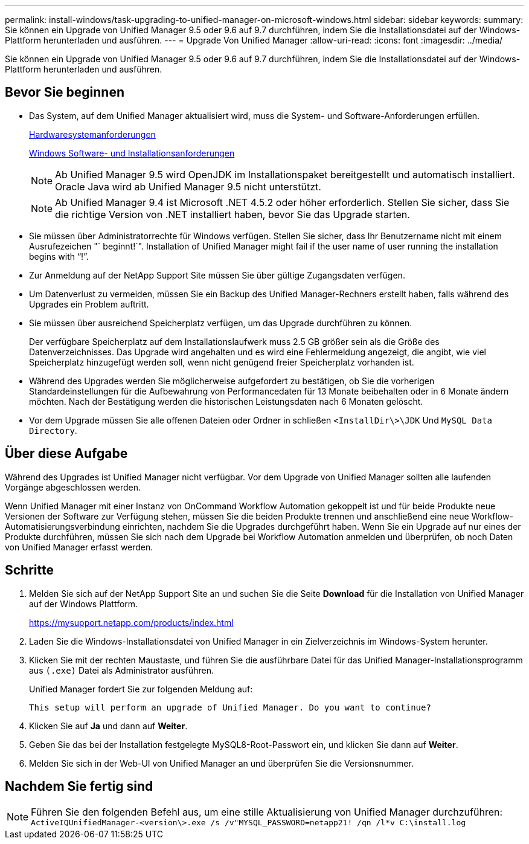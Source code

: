 ---
permalink: install-windows/task-upgrading-to-unified-manager-on-microsoft-windows.html 
sidebar: sidebar 
keywords:  
summary: Sie können ein Upgrade von Unified Manager 9.5 oder 9.6 auf 9.7 durchführen, indem Sie die Installationsdatei auf der Windows-Plattform herunterladen und ausführen. 
---
= Upgrade Von Unified Manager
:allow-uri-read: 
:icons: font
:imagesdir: ../media/


[role="lead"]
Sie können ein Upgrade von Unified Manager 9.5 oder 9.6 auf 9.7 durchführen, indem Sie die Installationsdatei auf der Windows-Plattform herunterladen und ausführen.



== Bevor Sie beginnen

* Das System, auf dem Unified Manager aktualisiert wird, muss die System- und Software-Anforderungen erfüllen.
+
xref:concept-virtual-infrastructure-or-hardware-system-requirements.adoc[Hardwaresystemanforderungen]

+
xref:reference-windows-software-and-installation-requirements.adoc[Windows Software- und Installationsanforderungen]

+
[NOTE]
====
Ab Unified Manager 9.5 wird OpenJDK im Installationspaket bereitgestellt und automatisch installiert. Oracle Java wird ab Unified Manager 9.5 nicht unterstützt.

====
+
[NOTE]
====
Ab Unified Manager 9.4 ist Microsoft .NET 4.5.2 oder höher erforderlich. Stellen Sie sicher, dass Sie die richtige Version von .NET installiert haben, bevor Sie das Upgrade starten.

====
* Sie müssen über Administratorrechte für Windows verfügen. Stellen Sie sicher, dass Ihr Benutzername nicht mit einem Ausrufezeichen "` beginnt!`". Installation of Unified Manager might fail if the user name of user running the installation begins with "`!`".
* Zur Anmeldung auf der NetApp Support Site müssen Sie über gültige Zugangsdaten verfügen.
* Um Datenverlust zu vermeiden, müssen Sie ein Backup des Unified Manager-Rechners erstellt haben, falls während des Upgrades ein Problem auftritt.
* Sie müssen über ausreichend Speicherplatz verfügen, um das Upgrade durchführen zu können.
+
Der verfügbare Speicherplatz auf dem Installationslaufwerk muss 2.5 GB größer sein als die Größe des Datenverzeichnisses. Das Upgrade wird angehalten und es wird eine Fehlermeldung angezeigt, die angibt, wie viel Speicherplatz hinzugefügt werden soll, wenn nicht genügend freier Speicherplatz vorhanden ist.

* Während des Upgrades werden Sie möglicherweise aufgefordert zu bestätigen, ob Sie die vorherigen Standardeinstellungen für die Aufbewahrung von Performancedaten für 13 Monate beibehalten oder in 6 Monate ändern möchten. Nach der Bestätigung werden die historischen Leistungsdaten nach 6 Monaten gelöscht.
* Vor dem Upgrade müssen Sie alle offenen Dateien oder Ordner in schließen `<InstallDir\>\JDK` Und `MySQL Data Directory`.




== Über diese Aufgabe

Während des Upgrades ist Unified Manager nicht verfügbar. Vor dem Upgrade von Unified Manager sollten alle laufenden Vorgänge abgeschlossen werden.

Wenn Unified Manager mit einer Instanz von OnCommand Workflow Automation gekoppelt ist und für beide Produkte neue Versionen der Software zur Verfügung stehen, müssen Sie die beiden Produkte trennen und anschließend eine neue Workflow-Automatisierungsverbindung einrichten, nachdem Sie die Upgrades durchgeführt haben. Wenn Sie ein Upgrade auf nur eines der Produkte durchführen, müssen Sie sich nach dem Upgrade bei Workflow Automation anmelden und überprüfen, ob noch Daten von Unified Manager erfasst werden.



== Schritte

. Melden Sie sich auf der NetApp Support Site an und suchen Sie die Seite *Download* für die Installation von Unified Manager auf der Windows Plattform.
+
https://mysupport.netapp.com/products/index.html[]

. Laden Sie die Windows-Installationsdatei von Unified Manager in ein Zielverzeichnis im Windows-System herunter.
. Klicken Sie mit der rechten Maustaste, und führen Sie die ausführbare Datei für das Unified Manager-Installationsprogramm aus `(.exe)` Datei als Administrator ausführen.
+
Unified Manager fordert Sie zur folgenden Meldung auf:

+
[listing]
----
This setup will perform an upgrade of Unified Manager. Do you want to continue?
----
. Klicken Sie auf *Ja* und dann auf *Weiter*.
. Geben Sie das bei der Installation festgelegte MySQL8-Root-Passwort ein, und klicken Sie dann auf *Weiter*.
. Melden Sie sich in der Web-UI von Unified Manager an und überprüfen Sie die Versionsnummer.




== Nachdem Sie fertig sind

[NOTE]
====
Führen Sie den folgenden Befehl aus, um eine stille Aktualisierung von Unified Manager durchzuführen: `ActiveIQUnifiedManager-<version\>.exe /s /v"MYSQL_PASSWORD=netapp21! /qn /l*v C:\install.log`

====